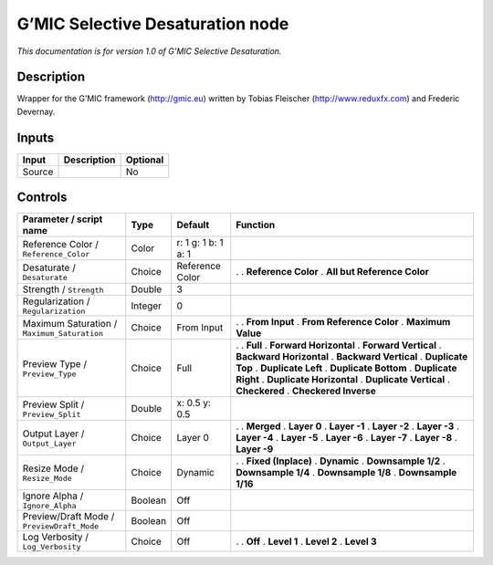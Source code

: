 .. _eu.gmic.SelectiveDesaturation:

G’MIC Selective Desaturation node
=================================

*This documentation is for version 1.0 of G’MIC Selective Desaturation.*

Description
-----------

Wrapper for the G’MIC framework (http://gmic.eu) written by Tobias Fleischer (http://www.reduxfx.com) and Frederic Devernay.

Inputs
------

====== =========== ========
Input  Description Optional
====== =========== ========
Source             No
====== =========== ========

Controls
--------

.. tabularcolumns:: |>{\raggedright}p{0.2\columnwidth}|>{\raggedright}p{0.06\columnwidth}|>{\raggedright}p{0.07\columnwidth}|p{0.63\columnwidth}|

.. cssclass:: longtable

=========================================== ======= =================== =============================
Parameter / script name                     Type    Default             Function
=========================================== ======= =================== =============================
Reference Color / ``Reference_Color``       Color   r: 1 g: 1 b: 1 a: 1  
Desaturate / ``Desaturate``                 Choice  Reference Color     .  
                                                                        . **Reference Color**
                                                                        . **All but Reference Color**
Strength / ``Strength``                     Double  3                    
Regularization / ``Regularization``         Integer 0                    
Maximum Saturation / ``Maximum_Saturation`` Choice  From Input          .  
                                                                        . **From Input**
                                                                        . **From Reference Color**
                                                                        . **Maximum Value**
Preview Type / ``Preview_Type``             Choice  Full                .  
                                                                        . **Full**
                                                                        . **Forward Horizontal**
                                                                        . **Forward Vertical**
                                                                        . **Backward Horizontal**
                                                                        . **Backward Vertical**
                                                                        . **Duplicate Top**
                                                                        . **Duplicate Left**
                                                                        . **Duplicate Bottom**
                                                                        . **Duplicate Right**
                                                                        . **Duplicate Horizontal**
                                                                        . **Duplicate Vertical**
                                                                        . **Checkered**
                                                                        . **Checkered Inverse**
Preview Split / ``Preview_Split``           Double  x: 0.5 y: 0.5        
Output Layer / ``Output_Layer``             Choice  Layer 0             .  
                                                                        . **Merged**
                                                                        . **Layer 0**
                                                                        . **Layer -1**
                                                                        . **Layer -2**
                                                                        . **Layer -3**
                                                                        . **Layer -4**
                                                                        . **Layer -5**
                                                                        . **Layer -6**
                                                                        . **Layer -7**
                                                                        . **Layer -8**
                                                                        . **Layer -9**
Resize Mode / ``Resize_Mode``               Choice  Dynamic             .  
                                                                        . **Fixed (Inplace)**
                                                                        . **Dynamic**
                                                                        . **Downsample 1/2**
                                                                        . **Downsample 1/4**
                                                                        . **Downsample 1/8**
                                                                        . **Downsample 1/16**
Ignore Alpha / ``Ignore_Alpha``             Boolean Off                  
Preview/Draft Mode / ``PreviewDraft_Mode``  Boolean Off                  
Log Verbosity / ``Log_Verbosity``           Choice  Off                 .  
                                                                        . **Off**
                                                                        . **Level 1**
                                                                        . **Level 2**
                                                                        . **Level 3**
=========================================== ======= =================== =============================
